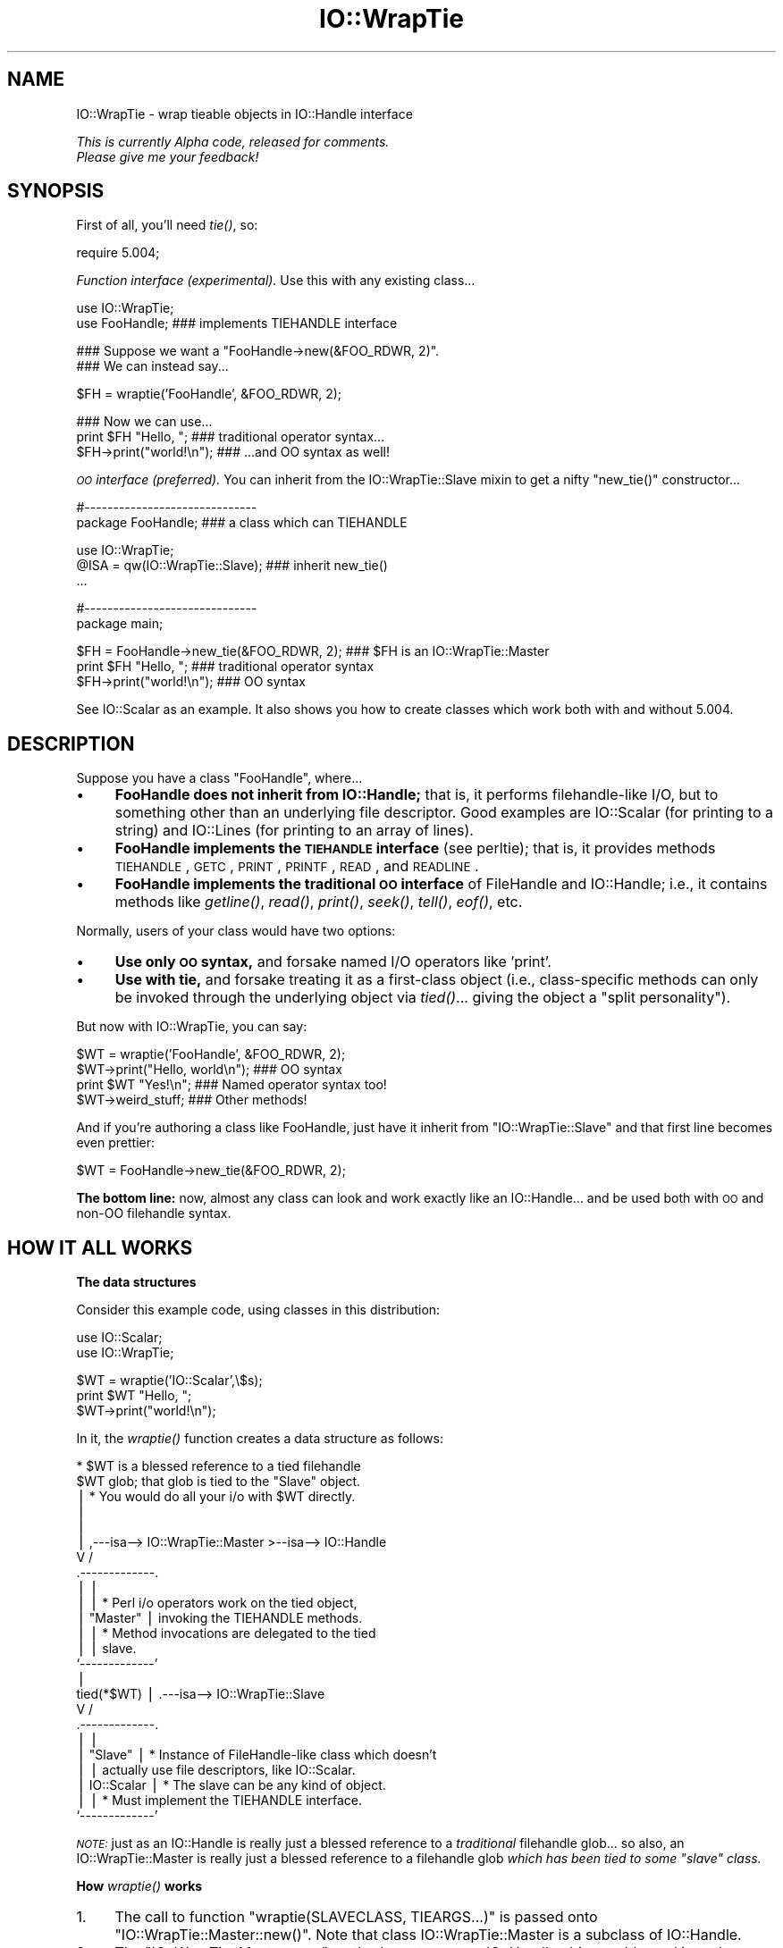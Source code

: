 .\" Automatically generated by Pod::Man v1.37, Pod::Parser v1.14
.\"
.\" Standard preamble:
.\" ========================================================================
.de Sh \" Subsection heading
.br
.if t .Sp
.ne 5
.PP
\fB\\$1\fR
.PP
..
.de Sp \" Vertical space (when we can't use .PP)
.if t .sp .5v
.if n .sp
..
.de Vb \" Begin verbatim text
.ft CW
.nf
.ne \\$1
..
.de Ve \" End verbatim text
.ft R
.fi
..
.\" Set up some character translations and predefined strings.  \*(-- will
.\" give an unbreakable dash, \*(PI will give pi, \*(L" will give a left
.\" double quote, and \*(R" will give a right double quote.  | will give a
.\" real vertical bar.  \*(C+ will give a nicer C++.  Capital omega is used to
.\" do unbreakable dashes and therefore won't be available.  \*(C` and \*(C'
.\" expand to `' in nroff, nothing in troff, for use with C<>.
.tr \(*W-|\(bv\*(Tr
.ds C+ C\v'-.1v'\h'-1p'\s-2+\h'-1p'+\s0\v'.1v'\h'-1p'
.ie n \{\
.    ds -- \(*W-
.    ds PI pi
.    if (\n(.H=4u)&(1m=24u) .ds -- \(*W\h'-12u'\(*W\h'-12u'-\" diablo 10 pitch
.    if (\n(.H=4u)&(1m=20u) .ds -- \(*W\h'-12u'\(*W\h'-8u'-\"  diablo 12 pitch
.    ds L" ""
.    ds R" ""
.    ds C` ""
.    ds C' ""
'br\}
.el\{\
.    ds -- \|\(em\|
.    ds PI \(*p
.    ds L" ``
.    ds R" ''
'br\}
.\"
.\" If the F register is turned on, we'll generate index entries on stderr for
.\" titles (.TH), headers (.SH), subsections (.Sh), items (.Ip), and index
.\" entries marked with X<> in POD.  Of course, you'll have to process the
.\" output yourself in some meaningful fashion.
.if \nF \{\
.    de IX
.    tm Index:\\$1\t\\n%\t"\\$2"
..
.    nr % 0
.    rr F
.\}
.\"
.\" For nroff, turn off justification.  Always turn off hyphenation; it makes
.\" way too many mistakes in technical documents.
.hy 0
.if n .na
.\"
.\" Accent mark definitions (@(#)ms.acc 1.5 88/02/08 SMI; from UCB 4.2).
.\" Fear.  Run.  Save yourself.  No user-serviceable parts.
.    \" fudge factors for nroff and troff
.if n \{\
.    ds #H 0
.    ds #V .8m
.    ds #F .3m
.    ds #[ \f1
.    ds #] \fP
.\}
.if t \{\
.    ds #H ((1u-(\\\\n(.fu%2u))*.13m)
.    ds #V .6m
.    ds #F 0
.    ds #[ \&
.    ds #] \&
.\}
.    \" simple accents for nroff and troff
.if n \{\
.    ds ' \&
.    ds ` \&
.    ds ^ \&
.    ds , \&
.    ds ~ ~
.    ds /
.\}
.if t \{\
.    ds ' \\k:\h'-(\\n(.wu*8/10-\*(#H)'\'\h"|\\n:u"
.    ds ` \\k:\h'-(\\n(.wu*8/10-\*(#H)'\`\h'|\\n:u'
.    ds ^ \\k:\h'-(\\n(.wu*10/11-\*(#H)'^\h'|\\n:u'
.    ds , \\k:\h'-(\\n(.wu*8/10)',\h'|\\n:u'
.    ds ~ \\k:\h'-(\\n(.wu-\*(#H-.1m)'~\h'|\\n:u'
.    ds / \\k:\h'-(\\n(.wu*8/10-\*(#H)'\z\(sl\h'|\\n:u'
.\}
.    \" troff and (daisy-wheel) nroff accents
.ds : \\k:\h'-(\\n(.wu*8/10-\*(#H+.1m+\*(#F)'\v'-\*(#V'\z.\h'.2m+\*(#F'.\h'|\\n:u'\v'\*(#V'
.ds 8 \h'\*(#H'\(*b\h'-\*(#H'
.ds o \\k:\h'-(\\n(.wu+\w'\(de'u-\*(#H)/2u'\v'-.3n'\*(#[\z\(de\v'.3n'\h'|\\n:u'\*(#]
.ds d- \h'\*(#H'\(pd\h'-\w'~'u'\v'-.25m'\f2\(hy\fP\v'.25m'\h'-\*(#H'
.ds D- D\\k:\h'-\w'D'u'\v'-.11m'\z\(hy\v'.11m'\h'|\\n:u'
.ds th \*(#[\v'.3m'\s+1I\s-1\v'-.3m'\h'-(\w'I'u*2/3)'\s-1o\s+1\*(#]
.ds Th \*(#[\s+2I\s-2\h'-\w'I'u*3/5'\v'-.3m'o\v'.3m'\*(#]
.ds ae a\h'-(\w'a'u*4/10)'e
.ds Ae A\h'-(\w'A'u*4/10)'E
.    \" corrections for vroff
.if v .ds ~ \\k:\h'-(\\n(.wu*9/10-\*(#H)'\s-2\u~\d\s+2\h'|\\n:u'
.if v .ds ^ \\k:\h'-(\\n(.wu*10/11-\*(#H)'\v'-.4m'^\v'.4m'\h'|\\n:u'
.    \" for low resolution devices (crt and lpr)
.if \n(.H>23 .if \n(.V>19 \
\{\
.    ds : e
.    ds 8 ss
.    ds o a
.    ds d- d\h'-1'\(ga
.    ds D- D\h'-1'\(hy
.    ds th \o'bp'
.    ds Th \o'LP'
.    ds ae ae
.    ds Ae AE
.\}
.rm #[ #] #H #V #F C
.\" ========================================================================
.\"
.IX Title "IO::WrapTie 3"
.TH IO::WrapTie 3 "2005-02-10" "perl v5.8.4" "User Contributed Perl Documentation"
.SH "NAME"
IO::WrapTie \- wrap tieable objects in IO::Handle interface
.PP
\&\fIThis is currently Alpha code, released for comments.  
  Please give me your feedback!\fR
.SH "SYNOPSIS"
.IX Header "SYNOPSIS"
First of all, you'll need \fItie()\fR, so:
.PP
.Vb 1
\&   require 5.004;
.Ve
.PP
\&\fIFunction interface (experimental).\fR
Use this with any existing class...
.PP
.Vb 2
\&   use IO::WrapTie;
\&   use FooHandle;                  ### implements TIEHANDLE interface
.Ve
.PP
.Vb 2
\&   ### Suppose we want a "FooHandle->new(&FOO_RDWR, 2)".
\&   ### We can instead say...
.Ve
.PP
.Vb 1
\&   $FH = wraptie('FooHandle', &FOO_RDWR, 2);
.Ve
.PP
.Vb 3
\&   ### Now we can use...    
\&   print $FH "Hello, ";            ### traditional operator syntax...
\&   $FH->print("world!\en");         ### ...and OO syntax as well!
.Ve
.PP
\&\fI\s-1OO\s0 interface (preferred).\fR
You can inherit from the IO::WrapTie::Slave mixin to get a
nifty \f(CW\*(C`new_tie()\*(C'\fR constructor...
.PP
.Vb 2
\&   #------------------------------    
\&   package FooHandle;                        ### a class which can TIEHANDLE
.Ve
.PP
.Vb 3
\&   use IO::WrapTie;  
\&   @ISA = qw(IO::WrapTie::Slave);            ### inherit new_tie()
\&   ...
.Ve
.PP
.Vb 2
\&   #------------------------------    
\&   package main;
.Ve
.PP
.Vb 3
\&   $FH = FooHandle->new_tie(&FOO_RDWR, 2);   ### $FH is an IO::WrapTie::Master
\&   print $FH "Hello, ";                      ### traditional operator syntax
\&   $FH->print("world!\en");                   ### OO syntax
.Ve
.PP
See IO::Scalar as an example.  It also shows you how to create classes
which work both with and without 5.004.
.SH "DESCRIPTION"
.IX Header "DESCRIPTION"
Suppose you have a class \f(CW\*(C`FooHandle\*(C'\fR, where...
.IP "\(bu" 4
\&\fBFooHandle does not inherit from IO::Handle;\fR that is, it performs
filehandle-like I/O, but to something other than an underlying
file descriptor.  Good examples are IO::Scalar (for printing to a
string) and IO::Lines (for printing to an array of lines).
.IP "\(bu" 4
\&\fBFooHandle implements the \s-1TIEHANDLE\s0 interface\fR (see perltie);
that is, it provides methods \s-1TIEHANDLE\s0, \s-1GETC\s0, \s-1PRINT\s0, \s-1PRINTF\s0,
\&\s-1READ\s0, and \s-1READLINE\s0.
.IP "\(bu" 4
\&\fBFooHandle implements the traditional \s-1OO\s0 interface\fR of
FileHandle and IO::Handle; i.e., it contains methods like \fIgetline()\fR, 
\&\fIread()\fR, \fIprint()\fR, \fIseek()\fR, \fItell()\fR, \fIeof()\fR, etc.
.PP
Normally, users of your class would have two options:
.IP "\(bu" 4
\&\fBUse only \s-1OO\s0 syntax,\fR and forsake named I/O operators like 'print'.
.IP "\(bu" 4
\&\fBUse with tie,\fR and forsake treating it as a first-class object 
(i.e., class-specific methods can only be invoked through the underlying
object via \fItied()\fR... giving the object a \*(L"split personality\*(R").
.PP
But now with IO::WrapTie, you can say:
.PP
.Vb 4
\&    $WT = wraptie('FooHandle', &FOO_RDWR, 2);
\&    $WT->print("Hello, world\en");   ### OO syntax
\&    print $WT "Yes!\en";             ### Named operator syntax too!
\&    $WT->weird_stuff;               ### Other methods!
.Ve
.PP
And if you're authoring a class like FooHandle, just have it inherit 
from \f(CW\*(C`IO::WrapTie::Slave\*(C'\fR and that first line becomes even prettier:
.PP
.Vb 1
\&    $WT = FooHandle->new_tie(&FOO_RDWR, 2);
.Ve
.PP
\&\fBThe bottom line:\fR now, almost any class can look and work exactly like
an IO::Handle... and be used both with \s-1OO\s0 and non-OO filehandle syntax.
.SH "HOW IT ALL WORKS"
.IX Header "HOW IT ALL WORKS"
.Sh "The data structures"
.IX Subsection "The data structures"
Consider this example code, using classes in this distribution:
.PP
.Vb 2
\&    use IO::Scalar;
\&    use IO::WrapTie;
.Ve
.PP
.Vb 3
\&    $WT = wraptie('IO::Scalar',\e$s);
\&    print $WT "Hello, ";
\&    $WT->print("world!\en");
.Ve
.PP
In it, the \fIwraptie()\fR function creates a data structure as follows:
.PP
.Vb 24
\&                          * $WT is a blessed reference to a tied filehandle
\&              $WT           glob; that glob is tied to the "Slave" object.
\&               |          * You would do all your i/o with $WT directly.
\&               |       
\&               |
\&               |     ,---isa--> IO::WrapTie::Master >--isa--> IO::Handle
\&               V    /
\&        .-------------. 
\&        |             | 
\&        |             |   * Perl i/o operators work on the tied object,  
\&        |  "Master"   |     invoking the TIEHANDLE methods.
\&        |             |   * Method invocations are delegated to the tied 
\&        |             |     slave.
\&        `-------------' 
\&               |    
\&    tied(*$WT) |     .---isa--> IO::WrapTie::Slave
\&               V    /   
\&        .-------------.
\&        |             |
\&        |   "Slave"   |   * Instance of FileHandle-like class which doesn't
\&        |             |     actually use file descriptors, like IO::Scalar.
\&        |  IO::Scalar |   * The slave can be any kind of object.
\&        |             |   * Must implement the TIEHANDLE interface.
\&        `-------------'
.Ve
.PP
\&\fI\s-1NOTE:\s0\fR just as an IO::Handle is really just a blessed reference to a 
\&\fItraditional\fR filehandle glob... so also, an IO::WrapTie::Master 
is really just a blessed reference to a filehandle 
glob \fIwhich has been tied to some \*(L"slave\*(R" class.\fR
.Sh "How \fIwraptie()\fP works"
.IX Subsection "How wraptie() works"
.IP "1." 4
The call to function \f(CW\*(C`wraptie(SLAVECLASS, TIEARGS...)\*(C'\fR is 
passed onto \f(CW\*(C`IO::WrapTie::Master::new()\*(C'\fR.  
Note that class IO::WrapTie::Master is a subclass of IO::Handle.
.IP "2." 4
The \f(CW\*(C`IO::WrapTie::Master::new\*(C'\fR method creates a new IO::Handle object,
reblessed into class IO::WrapTie::Master.  This object is the \fImaster\fR, 
which will be returned from the constructor.  At the same time...
.IP "3." 4
The \f(CW\*(C`new\*(C'\fR method also creates the \fIslave\fR: this is an instance 
of \s-1SLAVECLASS\s0 which is created by tying the master's IO::Handle 
to \s-1SLAVECLASS\s0 via \f(CW\*(C`tie(HANDLE, SLAVECLASS, TIEARGS...)\*(C'\fR.  
This call to \f(CW\*(C`tie()\*(C'\fR creates the slave in the following manner:
.IP "4." 4
Class \s-1SLAVECLASS\s0 is sent the message \f(CW\*(C`TIEHANDLE(TIEARGS...)\*(C'\fR; it 
will usually delegate this to \f(CW\*(C`SLAVECLASS::new(TIEARGS...)\*(C'\fR, resulting
in a new instance of \s-1SLAVECLASS\s0 being created and returned.
.IP "5." 4
Once both master and slave have been created, the master is returned
to the caller.  
.Sh "How I/O operators work (on the master)"
.IX Subsection "How I/O operators work (on the master)"
Consider using an i/o operator on the master:
.PP
.Vb 1
\&    print $WT "Hello, world!\en";
.Ve
.PP
Since the master ($WT) is really a [blessed] reference to a glob, 
the normal Perl i/o operators like \f(CW\*(C`print\*(C'\fR may be used on it.
They will just operate on the symbol part of the glob.
.PP
Since the glob is tied to the slave, the slave's \s-1PRINT\s0 method 
(part of the \s-1TIEHANDLE\s0 interface) will be automatically invoked.  
.PP
If the slave is an IO::Scalar, that means IO::Scalar::PRINT will be 
invoked, and that method happens to delegate to the \f(CW\*(C`print()\*(C'\fR method 
of the same class.  So the \fIreal\fR work is ultimately done by 
\&\fIIO::Scalar::print()\fR.
.Sh "How methods work (on the master)"
.IX Subsection "How methods work (on the master)"
Consider using a method on the master:
.PP
.Vb 1
\&    $WT->print("Hello, world!\en");
.Ve
.PP
Since the master ($WT) is blessed into the class IO::WrapTie::Master,
Perl first attempts to find a \f(CW\*(C`print()\*(C'\fR method there.  Failing that,
Perl next attempts to find a \f(CW\*(C`print()\*(C'\fR method in the superclass,
IO::Handle.  It just so happens that there \fIis\fR such a method;
that method merely invokes the \f(CW\*(C`print\*(C'\fR i/o operator on the self object...
and for that, see above!
.PP
But let's suppose we're dealing with a method which \fIisn't\fR part
of IO::Handle... for example:
.PP
.Vb 1
\&    my $sref = $WT->sref;
.Ve
.PP
In this case, the intuitive behavior is to have the master delegate the
method invocation to the slave (now do you see where the designations
come from?).  This is indeed what happens: IO::WrapTie::Master contains
an \s-1AUTOLOAD\s0 method which performs the delegation.  
.PP
So: when \f(CW\*(C`sref()\*(C'\fR can't be found in IO::Handle, the \s-1AUTOLOAD\s0 method
of IO::WrapTie::Master is invoked, and the standard behavior of
delegating the method to the underlying slave (here, an IO::Scalar)
is done.
.PP
Sometimes, to get this to work properly, you may need to create 
a subclass of IO::WrapTie::Master which is an effective master for
\&\fIyour\fR class, and do the delegation there.
.SH "NOTES"
.IX Header "NOTES"
\&\fBWhy not simply use the object's \s-1OO\s0 interface?\fR 
    Because that means forsaking the use of named operators
like \fIprint()\fR, and you may need to pass the object to a subroutine
which will attempt to use those operators:
.PP
.Vb 2
\&    $O = FooHandle->new(&FOO_RDWR, 2);
\&    $O->print("Hello, world\en");  ### OO syntax is okay, BUT....
.Ve
.PP
.Vb 2
\&    sub nope { print $_[0] "Nope!\en" }
\& X  nope($O);                     ### ERROR!!! (not a glob ref)
.Ve
.PP
\&\fBWhy not simply use \f(BItie()\fB?\fR 
    Because (1) you have to use \fItied()\fR to invoke methods in the
object's public interface (yuck), and (2) you may need to pass 
the tied symbol to another subroutine which will attempt to treat 
it in an OO\-way... and that will break it:
.PP
.Vb 2
\&    tie *T, 'FooHandle', &FOO_RDWR, 2; 
\&    print T "Hello, world\en";   ### Operator is okay, BUT...
.Ve
.PP
.Vb 1
\&    tied(*T)->other_stuff;      ### yuck! AND...
.Ve
.PP
.Vb 2
\&    sub nope { shift->print("Nope!\en") }
\& X  nope(\e*T);                  ### ERROR!!! (method "print" on unblessed ref)
.Ve
.PP
\&\fBWhy a master and slave? 
  Why not simply write FooHandle to inherit from IO::Handle?\fR
    I tried this, with an implementation similar to that of IO::Socket.  
The problem is that \fIthe whole point is to use this with objects
that don't have an underlying file/socket descriptor.\fR.
Subclassing IO::Handle will work fine for the \s-1OO\s0 stuff, and fine with 
named operators \fIif\fR you \fItie()\fR... but if you just attempt to say:
.PP
.Vb 2
\&    $IO = FooHandle->new(&FOO_RDWR, 2);
\&    print $IO "Hello!\en";
.Ve
.PP
you get a warning from Perl like:
.PP
.Vb 1
\&    Filehandle GEN001 never opened
.Ve
.PP
because it's trying to do system-level i/o on an (unopened) file 
descriptor.  To avoid this, you apparently have to \fItie()\fR the handle...
which brings us right back to where we started!  At least the
IO::WrapTie mixin lets us say:
.PP
.Vb 2
\&    $IO = FooHandle->new_tie(&FOO_RDWR, 2);
\&    print $IO "Hello!\en";
.Ve
.PP
and so is not \fItoo\fR bad.  \f(CW\*(C`:\-)\*(C'\fR
.SH "WARNINGS"
.IX Header "WARNINGS"
Remember: this stuff is for doing FileHandle-like i/o on things
\&\fIwithout underlying file descriptors\fR.  If you have an underlying
file descriptor, you're better off just inheriting from IO::Handle.
.PP
\&\fBBe aware that \f(BInew_tie()\fB always returns an instance of a
kind of IO::WrapTie::Master...\fR it does \fBnot\fR return an instance 
of the i/o class you're tying to!  
.PP
Invoking some methods on the master object causes \s-1AUTOLOAD\s0 to delegate
them to the slave object... so it \fIlooks\fR like you're manipulating a 
\&\*(L"FooHandle\*(R" object directly, but you're not.
.PP
I have not explored all the ramifications of this use of \fItie()\fR.
\&\fIHere there be dragons\fR.
.SH "VERSION"
.IX Header "VERSION"
$Id: WrapTie.pm,v 1.2 2005/02/10 21:21:53 dfs Exp $
.SH "AUTHOR"
.IX Header "AUTHOR"
.RE
.IP "Primary Maintainer"
.IX Item "Primary Maintainer"
David F. Skoll (\fIdfs@roaringpenguin.com\fR).
.RE
.IP "Original Author"
.IX Item "Original Author"
Eryq (\fIeryq@zeegee.com\fR).
President, ZeeGee Software Inc (\fIhttp://www.zeegee.com\fR).
